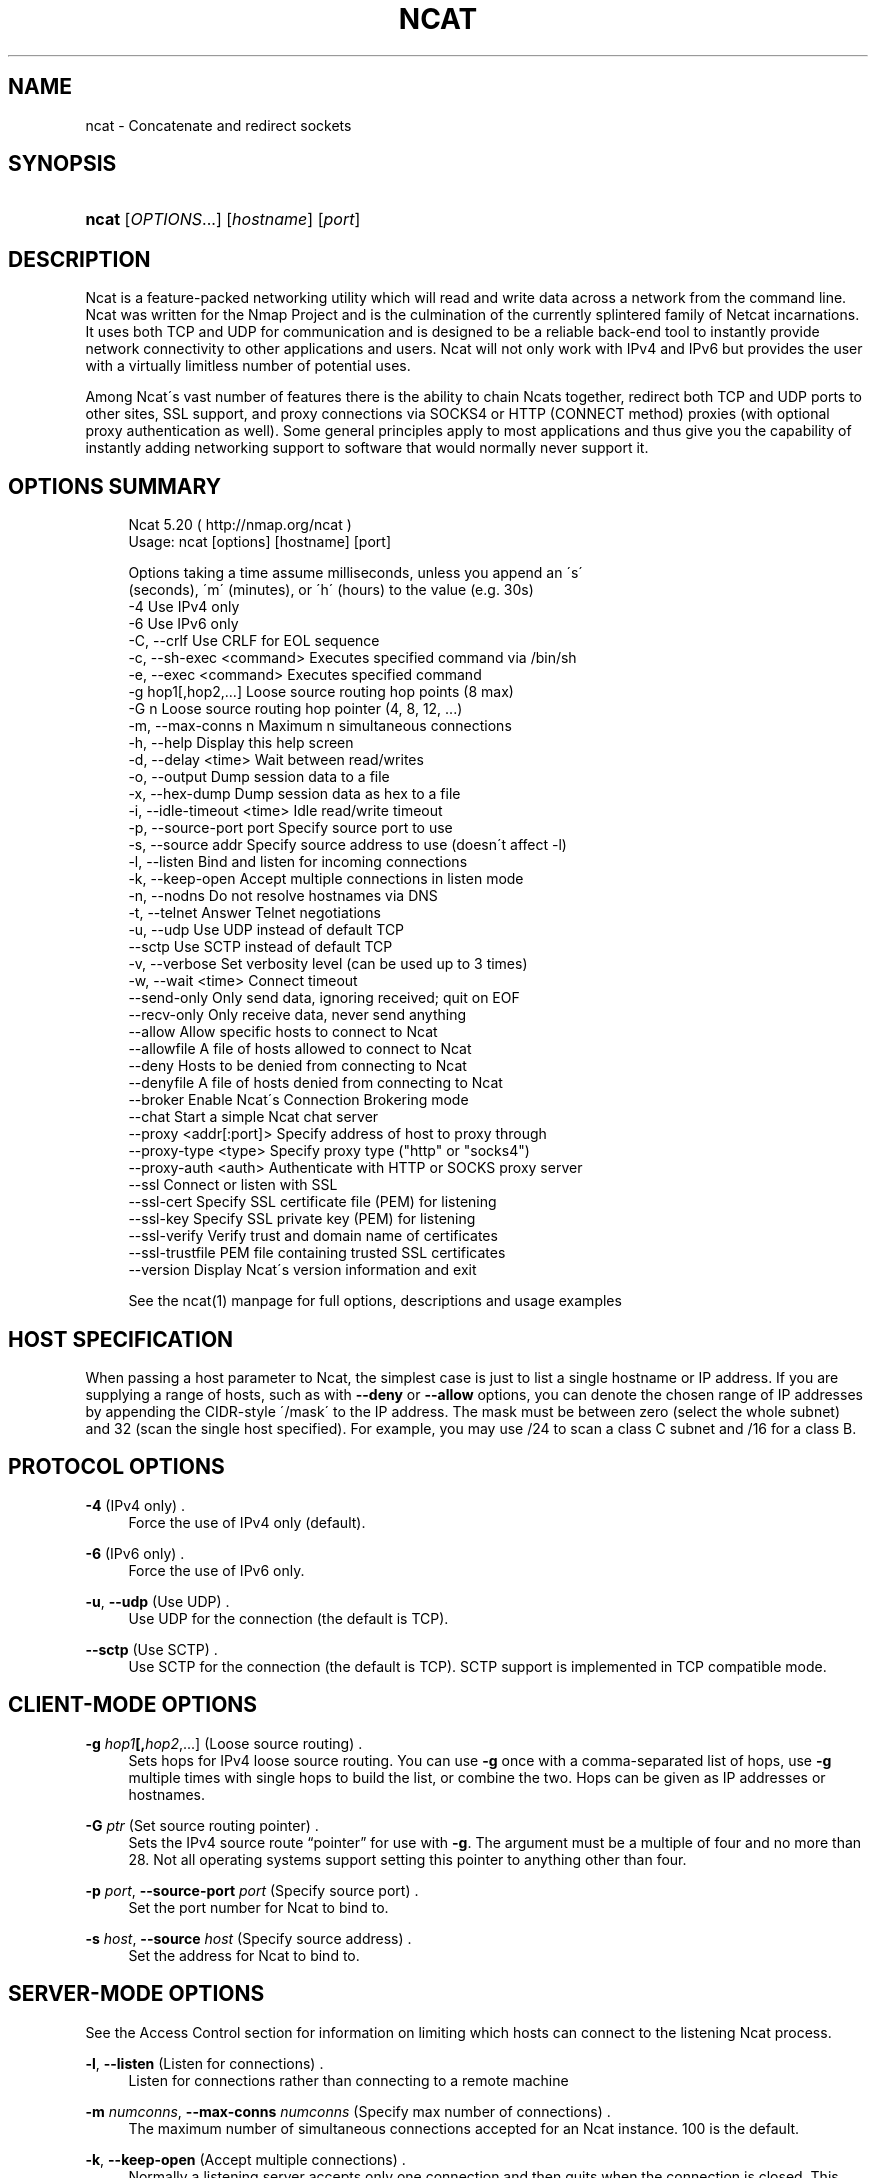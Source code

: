 '\" t
.\"     Title: Ncat
.\"    Author: [see the "Authors" section]
.\" Generator: DocBook XSL Stylesheets v1.74.3 <http://docbook.sf.net/>
.\"      Date: 01/14/2010
.\"    Manual: Ncat Reference Guide
.\"    Source: Ncat
.\"  Language: English
.\"
.TH "NCAT" "1" "01/14/2010" "Ncat" "Ncat Reference Guide"
.\" -----------------------------------------------------------------
.\" * set default formatting
.\" -----------------------------------------------------------------
.\" disable hyphenation
.nh
.\" disable justification (adjust text to left margin only)
.ad l
.\" -----------------------------------------------------------------
.\" * MAIN CONTENT STARTS HERE *
.\" -----------------------------------------------------------------
.SH "NAME"
ncat \- Concatenate and redirect sockets
.SH "SYNOPSIS"
.HP \w'\fBncat\fR\ 'u
\fBncat\fR [\fIOPTIONS\fR...] [\fIhostname\fR] [\fIport\fR]
.SH "DESCRIPTION"
.PP
Ncat is a feature\-packed networking utility which will read and write data across a network from the command line\&. Ncat was written for the Nmap Project and is the culmination of the currently splintered family of Netcat incarnations\&. It uses both TCP and UDP for communication and is designed to be a reliable back\-end tool to instantly provide network connectivity to other applications and users\&. Ncat will not only work with IPv4 and IPv6 but provides the user with a virtually limitless number of potential uses\&.
.PP
Among Ncat\'s vast number of features there is the ability to chain Ncats together, redirect both TCP and UDP ports to other sites, SSL support, and proxy connections via SOCKS4 or HTTP (CONNECT method) proxies (with optional proxy authentication as well)\&. Some general principles apply to most applications and thus give you the capability of instantly adding networking support to software that would normally never support it\&.
.SH "OPTIONS SUMMARY"
.PP

.sp
.if n \{\
.RS 4
.\}
.nf
Ncat 5\&.20 ( http://nmap\&.org/ncat )
Usage: ncat [options] [hostname] [port]

Options taking a time assume milliseconds, unless you append an \'s\'
(seconds), \'m\' (minutes), or \'h\' (hours) to the value (e\&.g\&. 30s)
  \-4                         Use IPv4 only
  \-6                         Use IPv6 only
  \-C, \-\-crlf                 Use CRLF for EOL sequence
  \-c, \-\-sh\-exec <command>    Executes specified command via /bin/sh
  \-e, \-\-exec <command>       Executes specified command
  \-g hop1[,hop2,\&.\&.\&.]         Loose source routing hop points (8 max)
  \-G n                       Loose source routing hop pointer (4, 8, 12, \&.\&.\&.)
  \-m, \-\-max\-conns n          Maximum n simultaneous connections
  \-h, \-\-help                 Display this help screen
  \-d, \-\-delay <time>         Wait between read/writes
  \-o, \-\-output               Dump session data to a file
  \-x, \-\-hex\-dump             Dump session data as hex to a file
  \-i, \-\-idle\-timeout <time>  Idle read/write timeout
  \-p, \-\-source\-port port     Specify source port to use
  \-s, \-\-source addr          Specify source address to use (doesn\'t affect \-l)
  \-l, \-\-listen               Bind and listen for incoming connections
  \-k, \-\-keep\-open            Accept multiple connections in listen mode
  \-n, \-\-nodns                Do not resolve hostnames via DNS
  \-t, \-\-telnet               Answer Telnet negotiations
  \-u, \-\-udp                  Use UDP instead of default TCP
      \-\-sctp                 Use SCTP instead of default TCP
  \-v, \-\-verbose              Set verbosity level (can be used up to 3 times)
  \-w, \-\-wait <time>          Connect timeout
      \-\-send\-only            Only send data, ignoring received; quit on EOF
      \-\-recv\-only            Only receive data, never send anything
      \-\-allow                Allow specific hosts to connect to Ncat
      \-\-allowfile            A file of hosts allowed to connect to Ncat
      \-\-deny                 Hosts to be denied from connecting to Ncat
      \-\-denyfile             A file of hosts denied from connecting to Ncat
      \-\-broker               Enable Ncat\'s Connection Brokering mode
      \-\-chat                 Start a simple Ncat chat server
      \-\-proxy <addr[:port]>  Specify address of host to proxy through
      \-\-proxy\-type <type>    Specify proxy type ("http" or "socks4")
      \-\-proxy\-auth <auth>    Authenticate with HTTP or SOCKS proxy server
      \-\-ssl                  Connect or listen with SSL
      \-\-ssl\-cert             Specify SSL certificate file (PEM) for listening
      \-\-ssl\-key              Specify SSL private key (PEM) for listening
      \-\-ssl\-verify           Verify trust and domain name of certificates
      \-\-ssl\-trustfile        PEM file containing trusted SSL certificates
      \-\-version              Display Ncat\'s version information and exit

See the ncat(1) manpage for full options, descriptions and usage examples

      
.fi
.if n \{\
.RE
.\}
.sp
.SH "HOST SPECIFICATION"
.PP
When passing a host parameter to Ncat, the simplest case is just to list a single hostname or IP address\&. If you are supplying a range of hosts, such as with
\fB\-\-deny\fR
or
\fB\-\-allow\fR
options, you can denote the chosen range of IP addresses by appending the CIDR\-style \'/mask\' to the IP address\&. The mask must be between zero (select the whole subnet) and 32 (scan the single host specified)\&. For example, you may use /24 to scan a class C subnet and /16 for a class B\&.
.SH "PROTOCOL OPTIONS"
.PP
\fB\-4\fR (IPv4 only) .\" -4 (Ncat option)
.RS 4
Force the use of IPv4 only (default)\&.
.RE
.PP
\fB\-6\fR (IPv6 only) .\" -6 (Ncat option)
.RS 4
Force the use of IPv6 only\&.
.RE
.PP
\fB\-u\fR, \fB\-\-udp\fR (Use UDP) .\" -u (Ncat option) .\" --udp (Ncat option)
.RS 4
Use UDP for the connection (the default is TCP)\&.
.RE
.PP
\fB\-\-sctp\fR (Use SCTP) .\" --sctp (Ncat option)
.RS 4
Use SCTP for the connection (the default is TCP)\&. SCTP support is implemented in TCP compatible mode\&.
.RE
.SH "CLIENT-MODE OPTIONS"
.PP
\fB\-g \fR\fB\fIhop1\fR\fR\fB[,\fIhop2\fR,\&.\&.\&.]\fR (Loose source routing) .\" -g (Ncat option)
.RS 4
Sets hops for IPv4 loose source routing\&. You can use
\fB\-g\fR
once with a comma\-separated list of hops, use
\fB\-g\fR
multiple times with single hops to build the list, or combine the two\&. Hops can be given as IP addresses or hostnames\&.
.RE
.PP
\fB\-G \fR\fB\fIptr\fR\fR (Set source routing pointer) .\" -G (Ncat option)
.RS 4
Sets the IPv4 source route
\(lqpointer\(rq
for use with
\fB\-g\fR\&. The argument must be a multiple of four and no more than 28\&. Not all operating systems support setting this pointer to anything other than four\&.
.RE
.PP
\fB\-p \fR\fB\fIport\fR\fR, \fB\-\-source\-port \fR\fB\fIport\fR\fR (Specify source port) .\" --source-port (Ncat option) .\" -p (Ncat option)
.RS 4
Set the port number for Ncat to bind to\&.
.RE
.PP
\fB\-s \fR\fB\fIhost\fR\fR, \fB\-\-source \fR\fB\fIhost\fR\fR (Specify source address) .\" --source (Ncat option) .\" -s (Ncat option)
.RS 4
Set the address for Ncat to bind to\&.
.RE
.SH "SERVER-MODE OPTIONS"
.PP
See the Access Control section for information on limiting which hosts can connect to the listening Ncat process\&.
.PP
\fB\-l\fR, \fB\-\-listen\fR (Listen for connections) .\" --listen (Ncat option) .\" -l (Ncat option)
.RS 4
Listen for connections rather than connecting to a remote machine
.RE
.PP
\fB\-m \fR\fB\fInumconns\fR\fR, \fB\-\-max\-conns \fR\fB\fInumconns\fR\fR (Specify max number of connections) .\" --max-conns (Ncat option) .\" -m (Ncat option)
.RS 4
The maximum number of simultaneous connections accepted for an Ncat instance\&. 100 is the default\&.
.RE
.PP
\fB\-k\fR, \fB\-\-keep\-open\fR (Accept multiple connections) .\" --keep-open (Ncat option) .\" -k (Ncat option)
.RS 4
Normally a listening server accepts only one connection and then quits when the connection is closed\&. This option makes it accept multiple simultaneous connections and wait for more connections after they have all been closed\&. It must be combined with
\fB\-\-listen\fR\&. In this mode there is no way for Ncat to know when its network input is finished, so it will keep running until interrupted\&. This also means that it will never close its output stream, so any program reading from Ncat and looking for end\-of\-file will also hang\&.
.RE
.PP
\fB\-\-broker\fR (Connection brokering) .\" --broker (Ncat option)
.RS 4
Allow multiple parties to connect to a centralised Ncat server and communicate with each other\&. Ncat can broker communication between systems that are behind a NAT or otherwise unable to directly connect\&. This option is used in conjunction with
\fB\-\-listen\fR, which causes the
\fB\-\-listen\fR
port to have broker mode enabled\&.
.RE
.PP
\fB\-\-chat\fR (Ad\-hoc \(lqchat server\(rq) .\" --chat (Ncat option)
.RS 4
The
\fB\-\-chat\fR
option enables chat mode, intended for the exchange of text between several users\&. In chat mode, connection brokering is turned on\&. Ncat prefixes each message received with an ID before relaying it to the other connections\&. The ID is unique for each connected client\&. This helps distinguish who sent what\&. Additionally, non\-printing characters such as control characters are escaped to keep them from doing damage to a terminal\&.
.RE
.SH "SSL OPTIONS"
.PP
\fB\-\-ssl\fR (Use SSL) .\" --ssl (Ncat option)
.RS 4
In client\-mode Ncat, this option transparently negotiates an SSL session with an SSL server to securely encrypt the connection\&. This is particularly handy for talking to SSL enabled HTTP servers, etc\&.
.sp
In server\-mode Ncat, this option listens for incoming SSL connections, rather than plain untunneled traffic\&.
.RE
.PP
\fB\-\-ssl\-verify\fR (Verify server certificates) .\" --ssl-verify (Ncat option)
.RS 4
In client mode,
\fB\-\-ssl\-verify\fR
is like
\fB\-\-ssl\fR
except that it also requires verification of the server certificate\&. Ncat comes with a default set of trusted certificates\&. Some operating systems provide a default list of trusted certificates; these will also be used if available\&. Use
\fB\-\-ssl\-trustfile\fR
to give a custom list\&. Use
\fB\-v\fR
one or more times to get details about verification failures\&.
.sp
This option has no effect in server mode\&.
.RE
.PP
\fB\-\-ssl\-cert \fR\fB\fIcertfile\&.pem\fR\fR (Specify SSL certificate) .\" --ssl-cert (Ncat option)
.RS 4
This option gives the location of a PEM\-encoded certificate files used to authenticate the server (in listen mode) or the client (in connect mode)\&. Use it in combination with
\fB\-\-ssl\-key\fR\&.
.RE
.PP
\fB\-\-ssl\-key \fR\fB\fIkeyfile\&.pem\fR\fR (Specify SSL private key) .\" --ssl-key (Ncat option)
.RS 4
This option gives the location of the PEM\-encoded private key file that goes with the certificate named with
\fB\-\-ssl\-cert\fR\&.
.RE
.PP
\fB\-\-ssl\-trustfile \fR\fB\fIcert\&.pem\fR\fR (List trusted certificates) .\" --ssl-trustfile (Ncat option)
.RS 4
This option sets a list of certificates that are trusted for purposes of certificate verification\&. It has no effect unless combined with
\fB\-\-ssl\-verify\fR\&. The argument to this option is the name of a PEM.\" PEM (Privacy Enhanced Mail)
file containing trusted certificates\&. Typically, the file will contain certificates of certification authorities, though it may also contain server certificates directly\&. When this option is used, Ncat does not use its default certificates\&.
.RE
.SH "PROXY OPTIONS"
.PP
\fB\-\-proxy \fR\fB\fIhost\fR\fR\fB[:\fR\fB\fIport\fR\fR\fB]\fR (Specify proxy address) .\" --proxy (Ncat option)
.RS 4
Requests proxying through
\fIhost\fR:\fIport\fR, using the protocol specified by
\fB\-\-proxy\-type\fR\&.
.sp
If no port is specified, the proxy protocol\'s well\-known port is used (1080 for SOCKS and 3128 for HTTP)\&. However, when specifying an IPv6 HTTP proxy server using the IP address rather than the hostname, the port number MUST be specified as well\&.
.sp
If the proxy requires authentication,
\fB\-\-proxy\-auth\fR
is available\&.
.RE
.PP
\fB\-\-proxy\-type \fR\fB\fIproto\fR\fR (Specify proxy protocol) .\" --proxy-type (Ncat option)
.RS 4
In client\-mode, this option requests using proxy protocol
\fIproto\fR
to connect through the proxy host specified by
\fB\-\-proxy\fR\&. In server\-mode, this option requests Ncat to actually act as a proxy server using the specified protocol\&.
.sp
The currently available protocols in client\-mode are
\(lqhttp\(rq
(CONNECT) and
\(lqsocks4\(rq
(SOCKSv4)\&. The only server currently supported is
\(lqhttp\(rq\&.
.sp
If this option is not used, the default protocol is
http\&.
.RE
.PP
\fB\-\-proxy\-auth \fR\fB\fIuser\fR\fR\fB[:\fIpass\fR]\fR (Specify proxy credentials) .\" --proxy-auth (Ncat option)
.RS 4
Used to specify proxy authentication credentials for client\-mode\&. For use with
\fB\-\-proxy\-type \fR\fBhttp\fR, the form should be user:pass\&. For
\fB\-\-proxy\-type \fR\fBsocks4\fR, it should just be a username\&.
.RE
.SH "COMMAND EXECUTION OPTIONS"
.PP
\fB\-e \fR\fB\fIcommand\fR\fR, \fB\-\-exec \fR\fB\fIcommand\fR\fR (Execute command) .\" --exec (Ncat option) .\" -e (Ncat option)
.RS 4
Execute the specified command after a connection has been established\&. The command must be specified as a full pathname\&. All input from the remote client will be sent to the application and responses sent back to the remote client over the socket\&. Thus, effectively instantly making your application interactive over a socket\&. Ncat will handle multiple simultaneous connections to your specified port/application rather like inetd does\&. Ncat will only accept a maximum, definable, number of simultaneous connections\&. By default this is set to 100\&.
.RE
.PP
\fB\-c \fR\fB\fIcommand\fR\fR, \fB\-\-sh\-exec \fR\fB\fIcommand\fR\fR (Execute command via sh) .\" --sh-exec (Ncat option) .\" -c (Ncat option)
.RS 4
Same as
\fB\-e\fR, except it tries to execute the command via /bin/sh (so you don\'t have to specify the full path for the command)\&.
.RE
.SH "ACCESS CONTROL OPTIONS"
.PP
\fB\-\-allow \fR\fB\fIhost\fR\fR\fB[,\fIhost\fR,\&.\&.\&.]\fR (Allow connections) .\" --allow (Ncat option)
.RS 4
The list of hosts specified will be the only hosts allowed to connect to the Ncat process\&. All other connection attempts will be silently dropped\&. Host specifications follow the same syntax used by Nmap\&.
.RE
.PP
\fB\-\-allowfile \fR\fB\fIfile\fR\fR (Allow connections from file) .\" --allowfile (Ncat option)
.RS 4
This has the same functionality as
\fB\-\-allow\fR, except that the allowed hosts are provided in a new\-line delimited allow file, rather than directly on the command line\&.
.RE
.PP
\fB\-\-deny \fR\fB\fIhost\fR\fR\fB[,\fIhost\fR,\&.\&.\&.]\fR (Deny connections) .\" --deny (Ncat option)
.RS 4
Issue Ncat with a list of hosts that will not be allowed to connect to the listening Ncat process\&. Specified hosts will have their session silently terminated if they try to connect\&. The syntax for hosts is the same as for
\fB\-\-allow\fR\&.
.RE
.PP
\fB\-\-denyfile \fR\fB\fIfile\fR\fR (Deny connections from file) .\" --denyfile (Ncat option)
.RS 4
This is the same functionality as
\fB\-\-deny\fR, except that excluded hosts are provided in a new\-line delimited deny file, rather than directly on the command line\&.
.RE
.SH "TIMING OPTIONS"
.PP
These options accept a
time
parameter\&. This is specified in milliseconds by default, though you can append
\(lqs\(rq,
\(lqm\(rq, or
\(lqh\(rq
to the value to specify seconds, minutes, or hours\&.
.PP
\fB\-d \fR\fB\fItime\fR\fR, \fB\-\-delay \fR\fB\fItime\fR\fR (Specify line delay) .\" --delay (Ncat option) .\" -d (Ncat option)
.RS 4
Set the delay interval for lines sent\&. This effectively limits the number of lines that Ncat will send in the specified period\&. This may be useful for low bandwidth sites, or have other uses such as annoying
\fBiptables \-\-limit\fR
options\&.
.RE
.PP
\fB\-i \fR\fB\fItime\fR\fR, \fB\-\-idle\-timeout \fR\fB\fItime\fR\fR (Specify idle timeout) .\" --idle-timeout (Ncat option) .\" -i (Ncat option)
.RS 4
Set a fixed timeout for idle connections\&. If the idle timeout is reached, the connection is terminated\&.
.RE
.PP
\fB\-w \fR\fB\fItime\fR\fR, \fB\-\-wait \fR\fB\fItime\fR\fR (Specify connect timeout) .\" --wait (Ncat option) .\" -w (Ncat option)
.RS 4
Set a fixed timeout for connection attempts\&.
.RE
.SH "OUTPUT OPTIONS"
.PP
\fB\-o \fR\fB\fIfile\fR\fR, \fB\-\-output \fR\fB\fIfile\fR\fR (Save session data) .\" --output (Ncat option) .\" -o (Ncat option)
.RS 4
Dump session data to a file
.RE
.PP
\fB\-x \fR\fB\fIfile\fR\fR, \fB\-\-hex\-dump \fR\fB\fIfile\fR\fR (Save session data in hex) .\" --hex-dump (Ncat option) .\" -x (Ncat option)
.RS 4
Dump session data in hex to a file\&. This can be used to
\(lqreplay\(rq
sessions, etc\&.
.RE
.PP
\fB\-v\fR, \fB\-\-verbose\fR (Verbosity) .\" --verbose (Ncat option) .\" -v (Ncat option)
.RS 4
Issue Ncat with
\fB\-v\fR
and it will be verbose and display all kinds of useful connection based information\&. If you issue this twice (\fB\-vv\fR) then you will get all the code debugging information\&. Issue it three times (\fB\-vvv\fR) and you get the connection information and the code debugging information\&.
.RE
.SH "MISC OPTIONS"
.PP
\fB\-C\fR, \fB\-\-crlf\fR (Use CRLF as EOL) .\" --crlf (Ncat option) .\" -C (Ncat option)
.RS 4
This option tells Ncat to try to use CRLF for line\-endings if only an LF is found\&. This doesn\'t convert all LFs to CRLFs, only if it\'s at the end of the read buffer\&. This is useful for talking to some stringent servers directly from a terminal in one of the many common plain\-text protocols which specify CRLF as the required EOL sequence\&.
.RE
.PP
\fB\-h\fR, \fB\-\-help\fR (Help screen) .\" --help (Ncat option) .\" -h (Ncat option)
.RS 4
Displays a short help screen with common options and parameters, and then exits\&.
.RE
.PP
\fB\-\-recv\-only\fR (Only receive data) .\" --recv-only (Ncat option)
.RS 4
If this option is passed, Ncat will only receive data and will not try to send anything\&.
.RE
.PP
\fB\-\-send\-only\fR (Only send data) .\" --send-only (Ncat option)
.RS 4
If this option is passed, then Ncat will only send data and will ignore anything received\&. This option also causes Ncat to close the network connection and terminate after EOF is received on standard input\&.
.RE
.PP
\fB\-t\fR, \fB\-\-telnet\fR (Answer Telnet negotiations) .\" -t (Ncat option)
.RS 4
Handle DO/DONT WILL/WONT Telnet negotiations\&. This makes it possible to script Telnet sessions with Ncat\&.
.RE
.PP
\fB\-\-version\fR (Display version) .\" --version (Ncat option)
.RS 4
This displays the Ncat version, release information and any additional build information and exits\&.
.RE
.SH "EXAMPLES"
.PP
Connect to example\&.org on TCP port 8080
.PP
\fBncat example\&.org 8080\fR
.PP
Listen for connections on TCP port 8080
.PP
\fBncat \-l 8080\fR
.PP
Redirect TCP port 8080 on the local machine to host example\&.org on port 80
.PP
\fBncat \-\-sh\-exec \fR\fB\(lqncat example\&.org 80\(rq\fR\fB \-l 8080\fR
.PP
Bind to TCP port 8081 and attach /bin/bash for the world to access freely
.PP
\fBncat \-\-exec \fR\fB\(lq/bin/bash\(rq\fR\fB \-l 8081\fR
.PP
Bind a shell to TCP port 8081, limit access to hosts on a local network and limit the maximum number of simultaneous connections to three
.PP
\fBncat \-\-exec \fR\fB\(lq/bin/bash\(rq\fR\fB \-\-max\-conns 3 \-\-allow 192\&.168\&.0\&.0/24 \-l 8081\fR
.PP
Connect to a SOCKS4 server on port 1080
.PP
\fBncat \-\-proxy socks4host \-\-proxy\-type socks4 \-\-proxy\-auth user smtphost 25\fR
.PP
Create an HTTP proxy server on localhost port 8888
.PP
\fBncat \-l \-\-proxy\-type http localhost 8888\fR
.PP
Send a file over TCP port 9899 from HOST2 (client) to HOST1 (server)
.PP
\fBHOST1$ ncat \-l 9899 >outputfile\fR
.PP
\fBHOST2$ ncat HOST1 9899 <inputfile\fR
.PP
Transfer in the other direction, turning Ncat into a
\(lqone file\(rq
server
.PP
\fBHOST1$ ncat \-l 9899 <inputfile\fR
.PP
\fBHOST2$ ncat HOST1 9899 >outputfile\fR
.SH "EXIT CODE"
.PP
The exit code reflects whether a connection was made and completed successfully\&. 0 means there was no error\&. 1 means there was a network error of some kind, for example
\(lqConnection refused\(rq
or
\(lqConnection reset\(rq\&. 2 is reserved for all other errors, like an invalid option or a nonexistent file\&.
.SH "BUGS"
.PP
Like its author, Ncat isn\'t perfect\&. But you can help make it better by sending bug reports or even writing patches\&. If Ncat doesn\'t behave the way you expect, first upgrade to the latest version available from
\m[blue]\fB\%http://nmap.org\fR\m[]\&. If the problem persists, do some research to determine whether it has already been discovered and addressed\&. Try Googling the error message or browsing the
nmap\-dev
archives at
\m[blue]\fB\%http://seclists.org/\fR\m[]\&.
.\" nmap-dev mailing list
Read this full manual page as well\&. If nothing comes of this, mail a bug report to
nmap\-dev@insecure\&.org\&. Please include everything you have learned about the problem, as well as what version of Ncat you are running and what operating system version it is running on\&. Problem reports and Ncat usage questions sent to nmap\-dev@insecure\&.org are far more likely to be answered than those sent to Fyodor directly\&.
.PP
Code patches to fix bugs are even better than bug reports\&. Basic instructions for creating patch files with your changes are available at
\m[blue]\fB\%http://nmap.org/data/HACKING\fR\m[]\&. Patches may be sent to
nmap\-dev
(recommended) or to Fyodor directly\&.
.SH "AUTHORS"
.PP
Chris Gibson
chris@linuxops\&.net
.PP
Kris Katterjohn
katterjohn@gmail\&.com
.PP
Mixter
mixter@gmail\&.com
.PP
Fyodor
fyodor@insecure\&.org
(\m[blue]\fB\%http://insecure.org\fR\m[])
.PP
The original Netcat was written by *Hobbit*
hobbit@avian\&.org\&. While Ncat isn\'t built on any code from the
\(lqtraditional\(rq
Netcat (or any other implementation), Ncat is most definitely based on Netcat in spirit and functionality\&.
